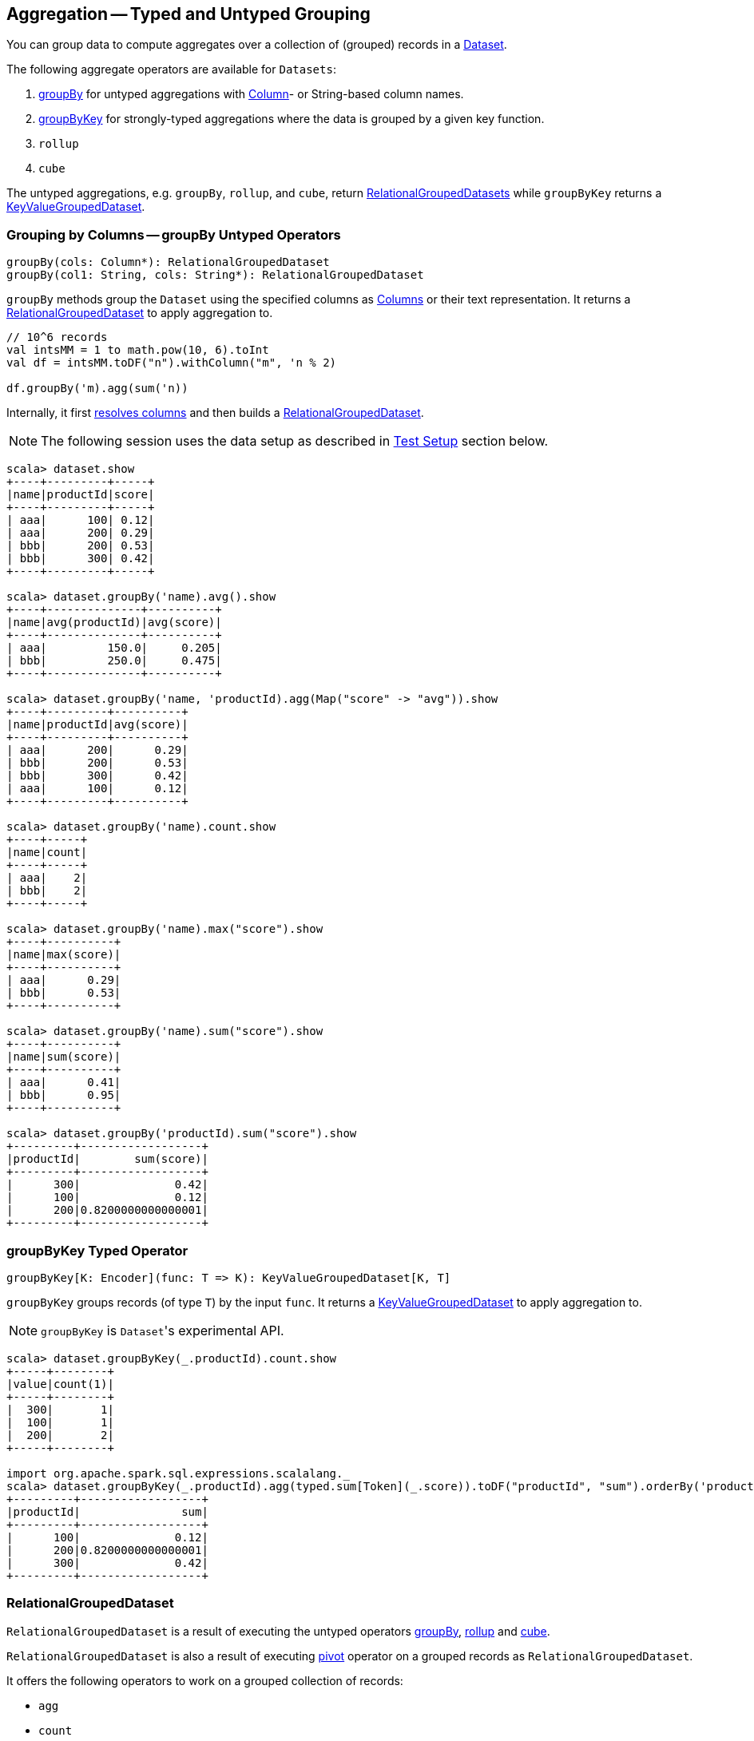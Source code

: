 == Aggregation -- Typed and Untyped Grouping

You can group data to compute aggregates over a collection of (grouped) records in a link:spark-sql-dataset.adoc[Dataset].

The following aggregate operators are available for `Datasets`:

1. <<groupBy, groupBy>> for untyped aggregations with link:spark-sql-columns.adoc[Column]- or String-based column names.
2. <<groupByKey, groupByKey>> for strongly-typed aggregations where the data is grouped by a given key function.
3. `rollup`
4. `cube`

The untyped aggregations, e.g. `groupBy`, `rollup`, and `cube`, return <<RelationalGroupedDataset, RelationalGroupedDatasets>> while `groupByKey` returns a <<KeyValueGroupedDataset, KeyValueGroupedDataset>>.

=== [[groupBy]] Grouping by Columns -- groupBy Untyped Operators

[source, scala]
----
groupBy(cols: Column*): RelationalGroupedDataset
groupBy(col1: String, cols: String*): RelationalGroupedDataset
----

`groupBy` methods group the `Dataset` using the specified columns as link:spark-sql-columns.adoc[Columns] or their text representation. It returns a <<RelationalGroupedDataset, RelationalGroupedDataset>> to apply aggregation to.

[source, scala]
----
// 10^6 records
val intsMM = 1 to math.pow(10, 6).toInt
val df = intsMM.toDF("n").withColumn("m", 'n % 2)

df.groupBy('m).agg(sum('n))
----

Internally, it first link:spark-sql-logical-plan.adoc#resolveQuoted[resolves columns] and then builds a <<RelationalGroupedDataset, RelationalGroupedDataset>>.

NOTE: The following session uses the data setup as described in <<test-setup, Test Setup>> section below.

[source, scala]
----
scala> dataset.show
+----+---------+-----+
|name|productId|score|
+----+---------+-----+
| aaa|      100| 0.12|
| aaa|      200| 0.29|
| bbb|      200| 0.53|
| bbb|      300| 0.42|
+----+---------+-----+

scala> dataset.groupBy('name).avg().show
+----+--------------+----------+
|name|avg(productId)|avg(score)|
+----+--------------+----------+
| aaa|         150.0|     0.205|
| bbb|         250.0|     0.475|
+----+--------------+----------+

scala> dataset.groupBy('name, 'productId).agg(Map("score" -> "avg")).show
+----+---------+----------+
|name|productId|avg(score)|
+----+---------+----------+
| aaa|      200|      0.29|
| bbb|      200|      0.53|
| bbb|      300|      0.42|
| aaa|      100|      0.12|
+----+---------+----------+

scala> dataset.groupBy('name).count.show
+----+-----+
|name|count|
+----+-----+
| aaa|    2|
| bbb|    2|
+----+-----+

scala> dataset.groupBy('name).max("score").show
+----+----------+
|name|max(score)|
+----+----------+
| aaa|      0.29|
| bbb|      0.53|
+----+----------+

scala> dataset.groupBy('name).sum("score").show
+----+----------+
|name|sum(score)|
+----+----------+
| aaa|      0.41|
| bbb|      0.95|
+----+----------+

scala> dataset.groupBy('productId).sum("score").show
+---------+------------------+
|productId|        sum(score)|
+---------+------------------+
|      300|              0.42|
|      100|              0.12|
|      200|0.8200000000000001|
+---------+------------------+
----

=== [[groupByKey]] groupByKey Typed Operator

[source, scala]
----
groupByKey[K: Encoder](func: T => K): KeyValueGroupedDataset[K, T]
----

`groupByKey` groups records (of type `T`) by the input `func`. It returns a <<KeyValueGroupedDataset, KeyValueGroupedDataset>> to apply aggregation to.

NOTE: `groupByKey` is ``Dataset``'s experimental API.

[source, scala]
----
scala> dataset.groupByKey(_.productId).count.show
+-----+--------+
|value|count(1)|
+-----+--------+
|  300|       1|
|  100|       1|
|  200|       2|
+-----+--------+

import org.apache.spark.sql.expressions.scalalang._
scala> dataset.groupByKey(_.productId).agg(typed.sum[Token](_.score)).toDF("productId", "sum").orderBy('productId).show
+---------+------------------+
|productId|               sum|
+---------+------------------+
|      100|              0.12|
|      200|0.8200000000000001|
|      300|              0.42|
+---------+------------------+
----

=== [[RelationalGroupedDataset]] RelationalGroupedDataset

`RelationalGroupedDataset` is a result of executing the untyped operators <<groupBy, groupBy>>, <<rollup, rollup>> and <<cube, cube>>.

`RelationalGroupedDataset` is also a result of executing <<pivot, pivot>> operator on a grouped records as `RelationalGroupedDataset`.

It offers the following operators to work on a grouped collection of records:

* `agg`
* `count`
* `mean`
* `max`
* `avg`
* `min`
* `sum`
* `pivot`

=== [[KeyValueGroupedDataset]] KeyValueGroupedDataset

`KeyValueGroupedDataset` is an experimental interface to a result of executing the strongly-typed operator <<groupByKey, groupByKey>>.

[source, scala]
----
scala> val tokensByName = dataset.groupByKey(_.name)
tokensByName: org.apache.spark.sql.KeyValueGroupedDataset[String,Token] = org.apache.spark.sql.KeyValueGroupedDataset@1e3aad46
----

It holds `keys` that were used for the object.

[source, scala]
----
scala> tokensByName.keys.show
+-----+
|value|
+-----+
|  aaa|
|  bbb|
+-----+
----

The following methods are available for any `KeyValueGroupedDataset` to work on groups of records:

1. `agg` (of 1 to 4 types)
2. `mapGroups`
3. `flatMapGroups`
4. `reduceGroups`
5. `count` that is a special case of `agg` with link:spark-sql-functions.adoc#count[count] function applied.
6. `cogroup`

=== [[test-setup]] Test Setup

This is a setup for learning `GroupedData`. Paste it into Spark Shell using `:paste`.

[source, scala]
----
import spark.implicits._

case class Token(name: String, productId: Int, score: Double)
val data = Token("aaa", 100, 0.12) ::
  Token("aaa", 200, 0.29) ::
  Token("bbb", 200, 0.53) ::
  Token("bbb", 300, 0.42) :: Nil
val dataset = data.toDS.cache  // <1>
----
<1> Cache the dataset so the following queries won't load/recompute data over and over again.
